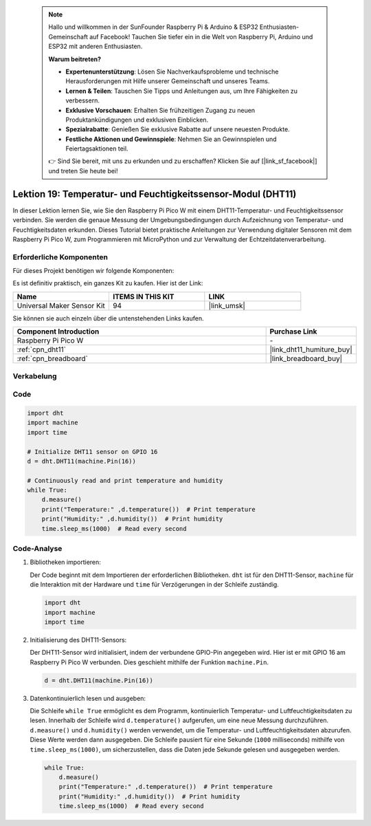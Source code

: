  
 .. note::

    Hallo und willkommen in der SunFounder Raspberry Pi & Arduino & ESP32 Enthusiasten-Gemeinschaft auf Facebook! Tauchen Sie tiefer ein in die Welt von Raspberry Pi, Arduino und ESP32 mit anderen Enthusiasten.

    **Warum beitreten?**

    - **Expertenunterstützung**: Lösen Sie Nachverkaufsprobleme und technische Herausforderungen mit Hilfe unserer Gemeinschaft und unseres Teams.
    - **Lernen & Teilen**: Tauschen Sie Tipps und Anleitungen aus, um Ihre Fähigkeiten zu verbessern.
    - **Exklusive Vorschauen**: Erhalten Sie frühzeitigen Zugang zu neuen Produktankündigungen und exklusiven Einblicken.
    - **Spezialrabatte**: Genießen Sie exklusive Rabatte auf unsere neuesten Produkte.
    - **Festliche Aktionen und Gewinnspiele**: Nehmen Sie an Gewinnspielen und Feiertagsaktionen teil.

    👉 Sind Sie bereit, mit uns zu erkunden und zu erschaffen? Klicken Sie auf [|link_sf_facebook|] und treten Sie heute bei!

.. _pico_lesson19_dht11:
Lektion 19: Temperatur- und Feuchtigkeitssensor-Modul (DHT11)
====================================================================

In dieser Lektion lernen Sie, wie Sie den Raspberry Pi Pico W mit einem DHT11-Temperatur- und Feuchtigkeitssensor verbinden. Sie werden die genaue Messung der Umgebungsbedingungen durch Aufzeichnung von Temperatur- und Feuchtigkeitsdaten erkunden. Dieses Tutorial bietet praktische Anleitungen zur Verwendung digitaler Sensoren mit dem Raspberry Pi Pico W, zum Programmieren mit MicroPython und zur Verwaltung der Echtzeitdatenverarbeitung.

Erforderliche Komponenten
--------------------------

Für dieses Projekt benötigen wir folgende Komponenten:

Es ist definitiv praktisch, ein ganzes Kit zu kaufen. Hier ist der Link:

.. list-table::
    :widths: 20 20 20
    :header-rows: 1

    *   - Name    
        - ITEMS IN THIS KIT
        - LINK
    *   - Universal Maker Sensor Kit
        - 94
        - |link_umsk|

Sie können sie auch einzeln über die untenstehenden Links kaufen.

.. list-table::
    :widths: 30 10
    :header-rows: 1

    *   - Component Introduction
        - Purchase Link

    *   - Raspberry Pi Pico W
        - \-
    *   - :ref:`cpn_dht11`
        - |link_dht11_humiture_buy|
    *   - :ref:`cpn_breadboard`
        - |link_breadboard_buy|


Verkabelung
---------------------------

.. image:: img/Lesson_19_dht11_module_bb.png
    :width: 100%


Code
---------------------------

.. code-block:: python

   import dht
   import machine
   import time
   
   # Initialize DHT11 sensor on GPIO 16
   d = dht.DHT11(machine.Pin(16))
   
   # Continuously read and print temperature and humidity
   while True: 
       d.measure()    
       print("Temperature:" ,d.temperature())  # Print temperature
       print("Humidity:" ,d.humidity())  # Print humidity
       time.sleep_ms(1000)  # Read every second

Code-Analyse
---------------------------

#. Bibliotheken importieren:

   Der Code beginnt mit dem Importieren der erforderlichen Bibliotheken. ``dht`` ist für den DHT11-Sensor, ``machine`` für die Interaktion mit der Hardware und ``time`` für Verzögerungen in der Schleife zuständig.

   .. code-block:: python
      
      import dht
      import machine
      import time

#. Initialisierung des DHT11-Sensors:

   Der DHT11-Sensor wird initialisiert, indem der verbundene GPIO-Pin angegeben wird. Hier ist er mit GPIO 16 am Raspberry Pi Pico W verbunden. Dies geschieht mithilfe der Funktion ``machine.Pin``.

   .. code-block:: python

      d = dht.DHT11(machine.Pin(16))

#. Datenkontinuierlich lesen und ausgeben:

   Die Schleife ``while True`` ermöglicht es dem Programm, kontinuierlich Temperatur- und Luftfeuchtigkeitsdaten zu lesen. Innerhalb der Schleife wird ``d.temperature()`` aufgerufen, um eine neue Messung durchzuführen. ``d.measure()`` und ``d.humidity()`` werden verwendet, um die Temperatur- und Luftfeuchtigkeitsdaten abzurufen. Diese Werte werden dann ausgegeben. Die Schleife pausiert für eine Sekunde (``1000`` milliseconds) mithilfe von ``time.sleep_ms(1000)``, um sicherzustellen, dass die Daten jede Sekunde gelesen und ausgegeben werden.

   .. code-block:: python

      while True: 
          d.measure()    
          print("Temperature:" ,d.temperature())  # Print temperature
          print("Humidity:" ,d.humidity())  # Print humidity
          time.sleep_ms(1000)  # Read every second